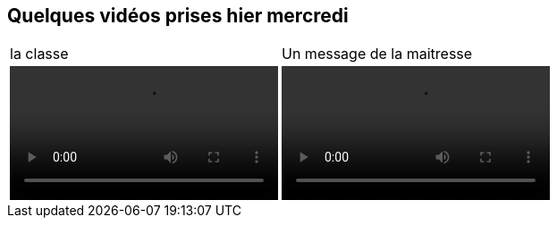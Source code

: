 == Quelques vidéos prises hier mercredi
:site: https://mamaitresse.github.io/CE2-2019-2020 
// :site: file:///Users/frvidal/Perso/isa/CE2-2019-2020
:semaine: semaine_6

[cols="a,a"]
!====
| 
[.text-center]
la classe | 
[.text-center]
Un message de la maitresse

|
[.text-center]
video::{site}/{semaine}/IMG_8570.MOV[width=300]
|
[.text-center]
video::{site}/{semaine}/IMG_8586.MOV[width=300]
!====
